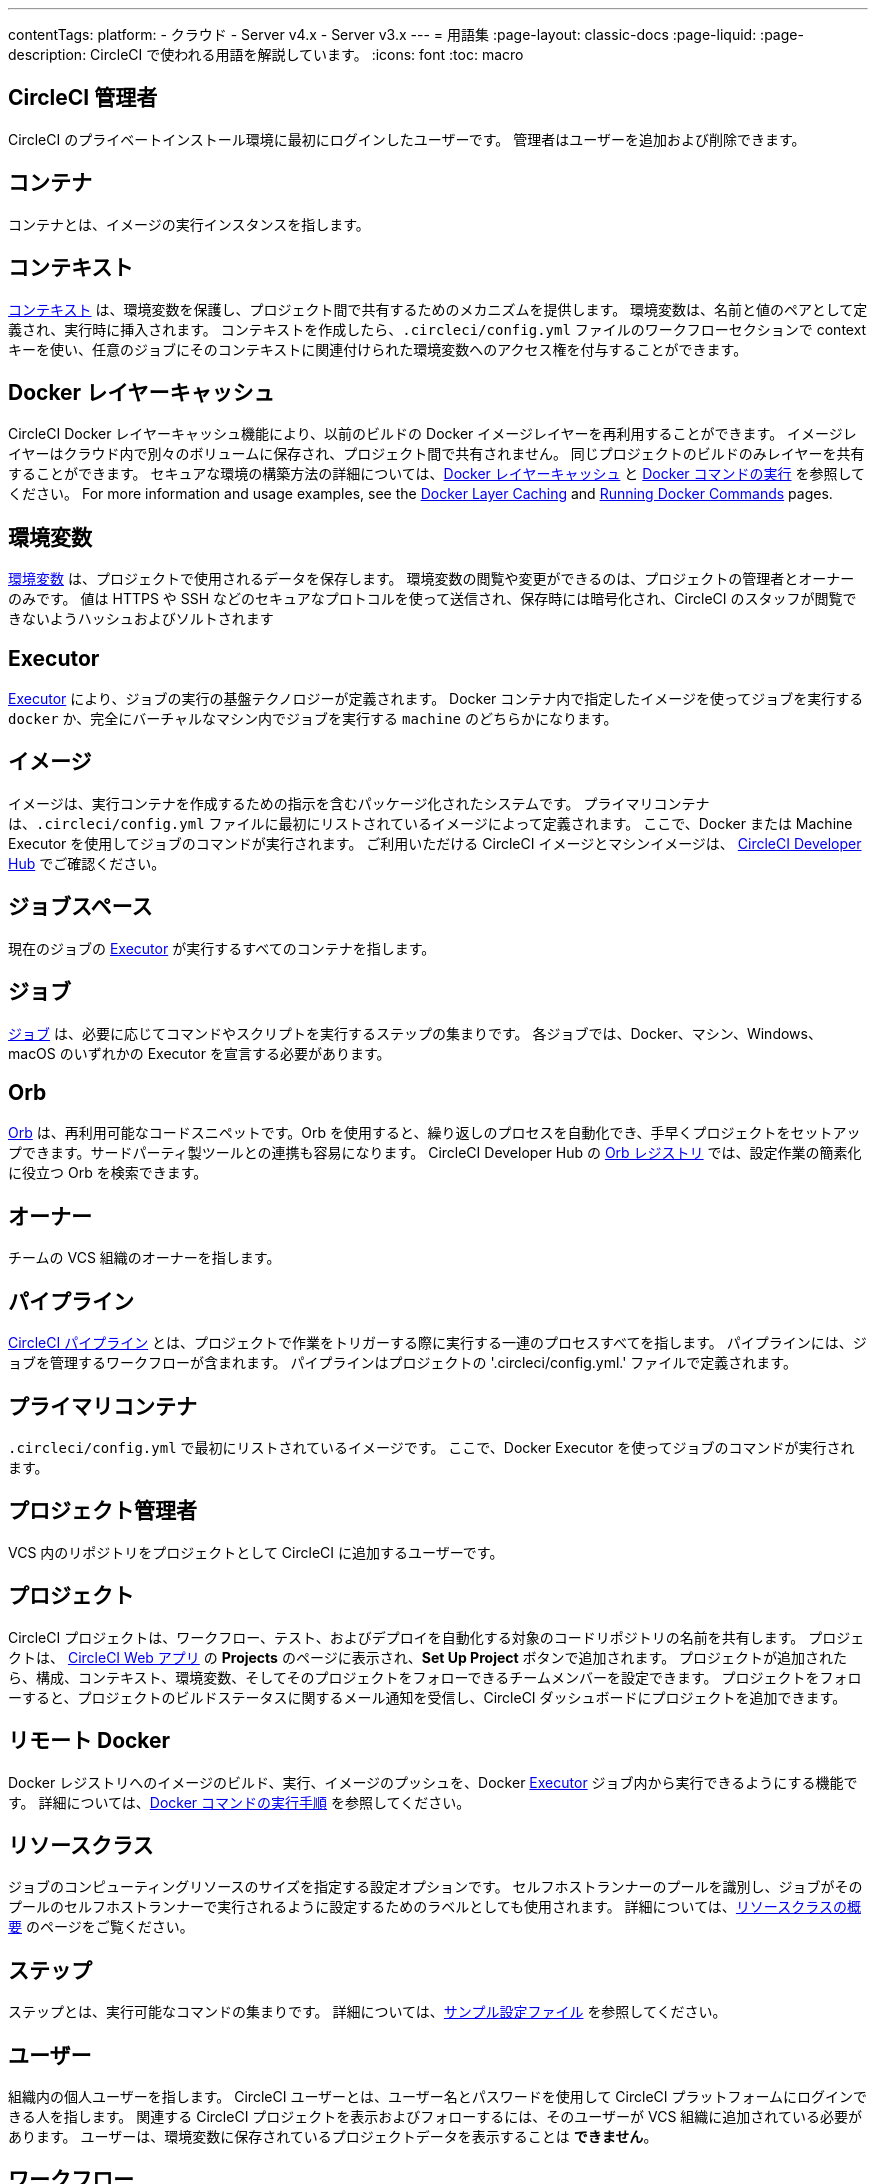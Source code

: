 ---

contentTags:
  platform:
  - クラウド
  - Server v4.x
  - Server v3.x
---
= 用語集
:page-layout: classic-docs
:page-liquid:
:page-description: CircleCI で使われる用語を解説しています。
:icons: font
:toc: macro

:toc-title:

[#circleci-administrator]
== CircleCI 管理者

CircleCI のプライベートインストール環境に最初にログインしたユーザーです。 管理者はユーザーを追加および削除できます。

[#container]
== コンテナ

コンテナとは、イメージの実行インスタンスを指します。

== コンテキスト

<<contexts#,コンテキスト>> は、環境変数を保護し、プロジェクト間で共有するためのメカニズムを提供します。 環境変数は、名前と値のペアとして定義され、実行時に挿入されます。 コンテキストを作成したら、`.circleci/config.yml` ファイルのワークフローセクションで context キーを使い、任意のジョブにそのコンテキストに関連付けられた環境変数へのアクセス権を付与することができます。

[#docker-layer-caching]
== Docker レイヤーキャッシュ

CircleCI Docker レイヤーキャッシュ機能により、以前のビルドの Docker イメージレイヤーを再利用することができます。 イメージレイヤーはクラウド内で別々のボリュームに保存され、プロジェクト間で共有されません。 同じプロジェクトのビルドのみレイヤーを共有することができます。 セキュアな環境の構築方法の詳細については、<<docker-layer-caching#,Docker レイヤーキャッシュ>> と <<building-docker-images#,Docker コマンドの実行>> を参照してください。 For more information and usage examples, see the xref:docker-layer-caching#[Docker Layer Caching] and xref:building-docker-images#[Running Docker Commands] pages.

[#environment-variables]
== 環境変数

<<env-vars#,環境変数>> は、プロジェクトで使用されるデータを保存します。 環境変数の閲覧や変更ができるのは、プロジェクトの管理者とオーナーのみです。 値は HTTPS や SSH などのセキュアなプロトコルを使って送信され、保存時には暗号化され、CircleCI のスタッフが閲覧できないようハッシュおよびソルトされます

[#executor]
== Executor

<<executor-intro#,Executor>> により、ジョブの実行の基盤テクノロジーが定義されます。 Docker コンテナ内で指定したイメージを使ってジョブを実行する `docker` か、完全にバーチャルなマシン内でジョブを実行する `machine` のどちらかになります。

[#image]
== イメージ

イメージは、実行コンテナを作成するための指示を含むパッケージ化されたシステムです。 プライマリコンテナは、`.circleci/config.yml` ファイルに最初にリストされているイメージによって定義されます。 ここで、Docker または Machine Executor を使用してジョブのコマンドが実行されます。 ご利用いただける CircleCI イメージとマシンイメージは、 https://circleci.com/developer/images[CircleCI Developer Hub] でご確認ください。

[#job-space]
== ジョブスペース

現在のジョブの <<#executor,Executor>> が実行するすべてのコンテナを指します。

[#job]
== ジョブ

<<jobs-steps#,ジョブ>> は、必要に応じてコマンドやスクリプトを実行するステップの集まりです。 各ジョブでは、Docker、マシン、Windows、macOS のいずれかの Executor を宣言する必要があります。

[#orbs]
== Orb

<<orb-concepts#,Orb>> は、再利用可能なコードスニペットです。Orb を使用すると、繰り返しのプロセスを自動化でき、手早くプロジェクトをセットアップできます。サードパーティ製ツールとの連携も容易になります。 CircleCI Developer Hub の https://circleci.com/developer/orbs[Orb レジストリ] では、設定作業の簡素化に役立つ Orb を検索できます。

[#owner]
== オーナー

チームの VCS 組織のオーナーを指します。

[#pipeline]
== パイプライン

<<pipelines#,CircleCI パイプライン>> とは、プロジェクトで作業をトリガーする際に実行する一連のプロセスすべてを指します。 パイプラインには、ジョブを管理するワークフローが含まれます。 パイプラインはプロジェクトの '.circleci/config.yml.'  ファイルで定義されます。

[#primary-container]
== プライマリコンテナ

`.circleci/config.yml` で最初にリストされているイメージです。 ここで、Docker Executor を使ってジョブのコマンドが実行されます。

[#project-administrator]
== プロジェクト管理者

VCS 内のリポジトリをプロジェクトとして CircleCI に追加するユーザーです。

[#project]
== プロジェクト

CircleCI プロジェクトは、ワークフロー、テスト、およびデプロイを自動化する対象のコードリポジトリの名前を共有します。 プロジェクトは、 https://app.circleci.com/[CircleCI Web アプリ] の **Projects** のページに表示され、**Set Up Project** ボタンで追加されます。 プロジェクトが追加されたら、構成、コンテキスト、環境変数、そしてそのプロジェクトをフォローできるチームメンバーを設定できます。 プロジェクトをフォローすると、プロジェクトのビルドステータスに関するメール通知を受信し、CircleCI ダッシュボードにプロジェクトを追加できます。

[#remote-docker]
== リモート Docker

Docker レジストリへのイメージのビルド、実行、イメージのプッシュを、Docker <<#executor,Executor>> ジョブ内から実行できるようにする機能です。 詳細については、<<building-docker-images#,Docker コマンドの実行手順>> を参照してください。

[#resource-class]
== リソースクラス

ジョブのコンピューティングリソースのサイズを指定する設定オプションです。 セルフホストランナーのプールを識別し、ジョブがそのプールのセルフホストランナーで実行されるように設定するためのラベルとしても使用されます。 詳細については、link:/docs/resource-class-overview[リソースクラスの概要] のページをご覧ください。

[#step]
== ステップ

ステップとは、実行可能なコマンドの集まりです。 詳細については、<<sample-config#,サンプル設定ファイル>> を参照してください。

[#user]
== ユーザー

組織内の個人ユーザーを指します。 CircleCI ユーザーとは、ユーザー名とパスワードを使用して CircleCI プラットフォームにログインできる人を指します。 関連する CircleCI プロジェクトを表示およびフォローするには、そのユーザーが VCS 組織に追加されている必要があります。 ユーザーは、環境変数に保存されているプロジェクトデータを表示することは **できません**。

[#workflow]
== ワークフロー

<<workflows#,ワークフロー>> は、ジョブのリストとその実行順序を定義します。 ジョブは、同時実行、順次実行、スケジュール実行、あるいは承認ジョブを使用した手動ゲートによる実行が可能です。

[#workspace]
== ワークスペース

<<workspaces#,ワークスペース>> は、ワークフロー対応のストレージメカニズムです。 ワークスペースには、ダウンストリームジョブで必要になる可能性がある、ジョブ固有のデータが保存されます。